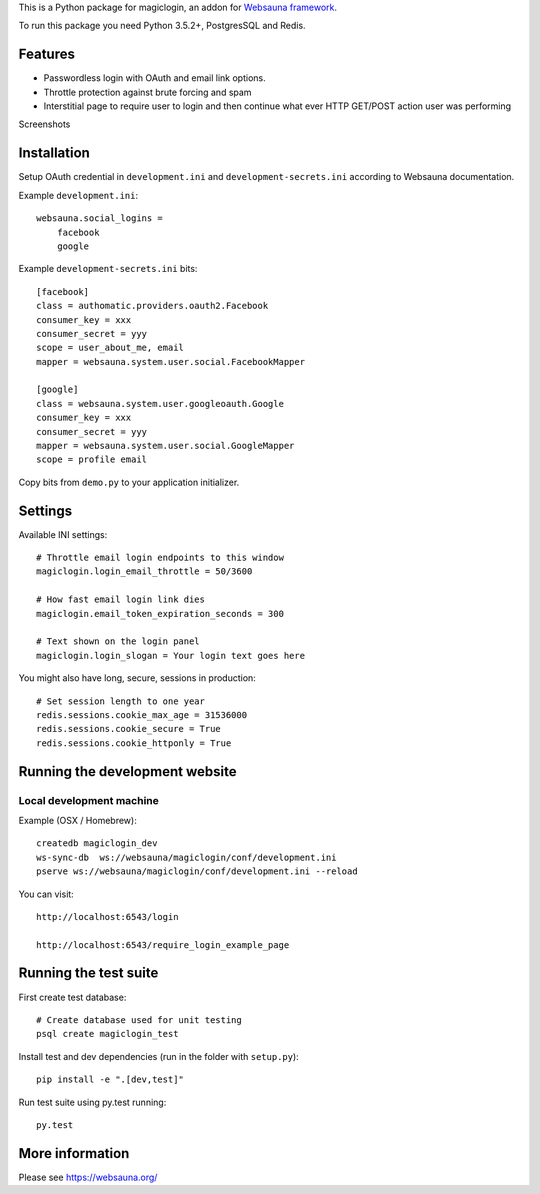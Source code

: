 This is a Python package for magiclogin, an addon for `Websauna framework <https://websauna.org>`_.

To run this package you need Python 3.5.2+, PostgresSQL and Redis.

Features
========

* Passwordless login with OAuth and email link options.

* Throttle protection against brute forcing and spam

* Interstitial page to require user to login and then continue what ever HTTP GET/POST action user was performing

Screenshots

.. image:: https://github.com/websauna/websauna.magiclogin/raw/master/screenshots/login.png
    :width: 400px

.. image:: https://github.com/websauna/websauna.magiclogin/raw/master/screenshots/email.png
    :width: 400px

Installation
============

Setup OAuth credential in ``development.ini`` and ``development-secrets.ini`` according to Websauna documentation.

Example ``development.ini``::

    websauna.social_logins =
        facebook
        google

Example ``development-secrets.ini`` bits::

    [facebook]
    class = authomatic.providers.oauth2.Facebook
    consumer_key = xxx
    consumer_secret = yyy
    scope = user_about_me, email
    mapper = websauna.system.user.social.FacebookMapper

    [google]
    class = websauna.system.user.googleoauth.Google
    consumer_key = xxx
    consumer_secret = yyy
    mapper = websauna.system.user.social.GoogleMapper
    scope = profile email

Copy bits from ``demo.py`` to your application initializer.

Settings
========

Available INI settings::

    # Throttle email login endpoints to this window
    magiclogin.login_email_throttle = 50/3600

    # How fast email login link dies
    magiclogin.email_token_expiration_seconds = 300

    # Text shown on the login panel
    magiclogin.login_slogan = Your login text goes here

You might also have long, secure, sessions in production::

    # Set session length to one year
    redis.sessions.cookie_max_age = 31536000
    redis.sessions.cookie_secure = True
    redis.sessions.cookie_httponly = True

Running the development website
===============================

Local development machine
-------------------------

Example (OSX / Homebrew)::

    createdb magiclogin_dev
    ws-sync-db  ws://websauna/magiclogin/conf/development.ini
    pserve ws://websauna/magiclogin/conf/development.ini --reload


You can visit::

    http://localhost:6543/login

    http://localhost:6543/require_login_example_page

Running the test suite
======================

First create test database::

    # Create database used for unit testing
    psql create magiclogin_test

Install test and dev dependencies (run in the folder with ``setup.py``)::

    pip install -e ".[dev,test]"

Run test suite using py.test running::

    py.test

More information
================

Please see https://websauna.org/
